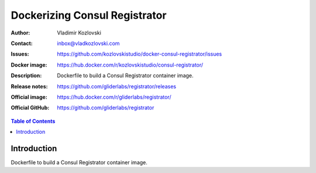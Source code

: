 ==============================
Dockerizing Consul Registrator
==============================

:Author: Vladimir Kozlovski
:Contact: inbox@vladkozlovski.com
:Issues: https://github.com/kozlovskistudio/docker-consul-registrator/issues
:Docker image: https://hub.docker.com/r/kozlovskistudio/consul-registrator/
:Description: Dockerfile to build a Consul Registrator container image.

:Release notes: https://github.com/gliderlabs/registrator/releases
:Official image: https://hub.docker.com/r/gliderlabs/registrator/
:Official GitHub: https://github.com/gliderlabs/registrator

.. meta::
   :keywords: Consul Registrator, Consul, Docker, Dockerizing
   :description lang=en: Dockerfile to build a Consul Registrator container image.

.. contents:: Table of Contents

Introduction
============

Dockerfile to build a Consul Registrator container image.

